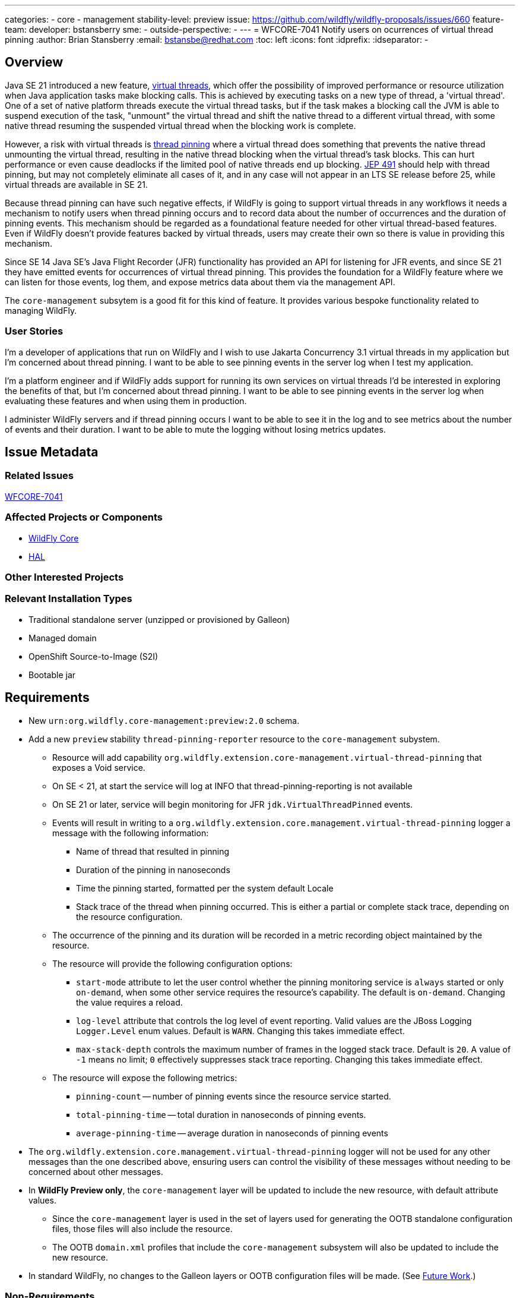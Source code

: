 ---
categories:
 - core
 - management
stability-level: preview
issue: https://github.com/wildfly/wildfly-proposals/issues/660
feature-team:
 developer: bstansberry
 sme:
  -
 outside-perspective:
  -
---
= WFCORE-7041 Notify users on ocurrences of virtual thread pinning
:author:            Brian Stansberry
:email:             bstansbe@redhat.com
:toc:               left
:icons:             font
:idprefix:
:idseparator:       -

== Overview

Java SE 21 introduced a new feature, link:https://openjdk.org/jeps/444[virtual threads, window=_blank], which offer the possibility of improved performance or resource utilization when Java application tasks make blocking calls. This is achieved by executing tasks on a new type of thread, a 'virtual thread'. One of a set of native platform threads execute the virtual thread tasks, but if the task makes a blocking call the JVM is able to suspend execution of the task, "unmount" the virtual thread and shift the native thread to a different virtual thread, with some native thread resuming the suspended virtual thread when the blocking work is complete.

However, a risk with virtual threads is link:https://openjdk.org/jeps/444#Pinning[thread pinning] where a virtual thread does something that prevents the native thread unmounting the virtual thread, resulting in the native thread blocking when the virtual thread's task blocks. This can hurt performance or even cause deadlocks if the limited pool of native threads end up blocking. link:https://openjdk.org/jeps/491[JEP 491, window=_blank] should help with thread pinning, but may not completely eliminate all cases of it, and in any case will not appear in an LTS SE release before 25, while virtual threads are available in SE 21.

Because thread pinning can have such negative effects, if WildFly is going to support virtual threads in any workflows it needs a mechanism to notify users when thread pinning occurs and to record data about the number of occurrences and the duration of pinning events. This mechanism should be regarded as a foundational feature needed for other virtual thread-based features. Even if WildFly doesn't provide features backed by virtual threads, users may create their own so there is value in providing this mechanism.

Since SE 14 Java SE's Java Flight Recorder (JFR) functionality has provided an API for listening for JFR events, and since SE 21 they have emitted events for occurrences of virtual thread pinning. This provides the foundation for a WildFly feature where we can listen for those events, log them, and expose metrics data about them via the management API.

The `core-management` subsytem is a good fit for this kind of feature. It provides various bespoke functionality related to managing WildFly.

=== User Stories

I'm a developer of applications that run on WildFly and I wish to use Jakarta Concurrency 3.1 virtual threads in my application but I'm concerned about thread pinning. I want to be able to see pinning events in the server log when I test my application.

I'm a platform engineer and if WildFly adds support for running its own services on virtual threads I'd be interested in exploring the benefits of that, but I'm concerned about thread pinning. I want to be able to see pinning events in the server log when evaluating these features and when using them in production.

I administer WildFly servers and if thread pinning occurs I want to be able to see it in the log and to see metrics about the number of events and their duration. I want to be able to mute the logging without losing metrics updates.

== Issue Metadata

=== Related Issues

https://issues.redhat.com/browse/WFCORE-7041[WFCORE-7041, window=_blank]

=== Affected Projects or Components

* https://github.com/wildfly/wildfly-core[WildFly Core]
* https://github.com/hal/console[HAL]

=== Other Interested Projects

=== Relevant Installation Types

* Traditional standalone server (unzipped or provisioned by Galleon)
* Managed domain
* OpenShift Source-to-Image (S2I)
* Bootable jar

== Requirements

* New `urn:org.wildfly.core-management:preview:2.0` schema.
* Add a new `preview` stability `thread-pinning-reporter` resource to the `core-management` subystem.
** Resource will add capability `org.wildfly.extension.core-management.virtual-thread-pinning` that exposes a Void service.
** On SE < 21, at start the service will log at INFO that thread-pinning-reporting is not available
** On SE 21 or later, service will begin monitoring for JFR `jdk.VirtualThreadPinned` events.
** Events will result in writing to a `org.wildfly.extension.core.management.virtual-thread-pinning` logger a message with the following information:
*** Name of thread that resulted in pinning
*** Duration of the pinning in nanoseconds
*** Time the pinning started, formatted per the system default Locale
*** Stack trace of the thread when pinning occurred. This is either a partial or complete stack trace, depending on the resource configuration.
** The occurrence of the pinning and its duration will be recorded in a metric recording object maintained by the resource.
** The resource will provide the following configuration options:
*** `start-mode` attribute to let the user control whether the pinning monitoring service is `always` started or only `on-demand`, when some other service requires the resource's capability. The default is `on-demand`. Changing the value requires a reload.
*** `log-level` attribute that controls the log level of event reporting. Valid values are the JBoss Logging `Logger.Level` enum values. Default is `WARN`. Changing this takes immediate effect.
*** `max-stack-depth` controls the maximum number of frames in the logged stack trace. Default is `20`. A value of `-1` means no limit; `0` effectively suppresses stack trace reporting.  Changing this takes immediate effect.
** The resource will expose the following metrics:
*** `pinning-count` -- number of pinning events since the resource service started.
*** `total-pinning-time` -- total duration in nanoseconds of pinning events.
*** `average-pinning-time` -- average duration in nanoseconds of pinning events
* The `org.wildfly.extension.core.management.virtual-thread-pinning` logger will not be used for any other messages than the one described above, ensuring users can control the visibility of these messages without needing to be concerned about other messages.
* In *WildFly Preview only*, the `core-management` layer will be updated to include the new resource, with default attribute values.
** Since the `core-management` layer is used in the set of layers used for generating the OOTB standalone configuration files, those files will also include the resource.
** The OOTB `domain.xml` profiles that include the `core-management` subsystem will also be updated to include the new resource.
* In standard WildFly, no changes to the Galleon layers or OOTB configuration files will be made. (See <<future_work, Future Work>>.)

=== Non-Requirements

* Recording of information about what stack frames acquired object monitors, which may be the cause of thread pinning. Users can use the `-Djdk.tracePinning=full` system property to have this information logged by the JVM, but the JFR events this feature can monitor do not include this data. 

NOTE: The `-Djdk.tracePinning`-driven thread pinning logging is expected to be removed in a future SE release, which is one reason this feature is needed.

[[future_work]]
=== Future Work

* When this feature is promoted to 'community' stability, update the `core-management` layer (used to generate the OOTB standalone configuration files) and the OOTB domain configurations to include this feature's resource. See <<default_configuration>> below for more on the impact of this.
* HAL screens related to configuration of or reading metrics from the `core-management` subsystem _may_ need updating. I believe there are no other metrics from this subsystem.
* The expectation is no other work would be done beyond standard feature promotion boilerplate. The API exposed by this feature is quite simple and is constrained by things like what data JFR events provide, so there is not a lot of room for API evolution, beyond general "we didn't use the best names" kind of things discovered via bake (but ideally before this is merged at preview.)

== Backwards Compatibility

[[default_configuration]]
=== Default Configuration

In WildFly Preview, the `core-management` layer, which is used in creating the OOTB standalone configuration files, will include the new resource, with default attribute values. The default `start-mode` behavior is `on-demand`, so unless some other WildFly feature demands this resource's service, the presence of this resource will not result in any runtime overhead beyond a minimal amount of work during boot.

=== Importing Existing Configuration

None. Existing configurations will not include this feature's resource. There is no expectation that the server migration tool would add it. The primary use case for this feature is in support of other features that also would not be part of an existing configuration.

=== Deployments

None

=== Interoperability

Prometheus scrapes or Micrometer or MicroProfile Telemetry pushes of metrics data will include three new metrics. These will be properly namespaced consistent with other server metrics so there should be no incompatibility here.

== Admin Clients

See the discussion of HAL in <<future_work, Future Work>> above.

== Security Considerations

The feature logs thread names and stack traces in whatever log appenders are configured to write events from the `org.wildfly.extension.core.management.virtual-thread-pinning` logger. So, typically the `server.log` file and the console. However, this data isn't particularly different from the kinds of things that routinely end up in such logs.

[[test_plan]]
== Test Plan

* Standard subsytem tests
* Integration tests:
** On SE < 21
*** Adding the resource results in logging at INFO that it is ignored
** On SE 21+
*** Deploy an app with an Undertow handler that does pinning when handling a request. App does not demand the reporting capability. Capture logging in a test log appender.
**** With a default resource config, confirm that no pinning reporting occurs. (Capability is not demanded)
**** Change the start-mode to 'always'. Confirm that expected pinning reporting occurs and that expected metrics are available.
*** Deploy an app with an Undertow handler that does pinning when handling a request. App includes an MSC service that demands the reporting capability. Capture logging in a test log appender.
**** Confirm that pinning reporting occurs and that expected metrics are available.
**** Manipulate the resource log-level (and the test log appender setup) and confirm behavior.
**** Manipulate the resource max-stack-depth settings to -1 and 0 and confirm behavior


== Community Documentation

* Addition of a subsection in the Admin Guide "Core Management Subsystem" section.
 
== Release Note Content

The `core-management` subsystem can now be configured to log information about virtual thread pinning events and to expose metrics about the number and duration of such events.
